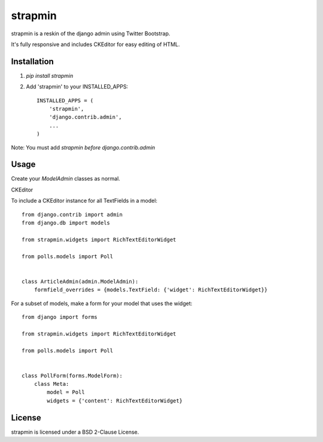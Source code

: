 strapmin
========

strapmin is a reskin of the django admin using Twitter Bootstrap.

It's fully responsive and includes CKEditor for easy editing of HTML.

Installation
------------

1. `pip install strapmin`
2. Add 'strapmin' to your INSTALLED_APPS::

    INSTALLED_APPS = (
        'strapmin',
        'django.contrib.admin',
        ...
    )

Note: You must add `strapmin` *before* `django.contrib.admin`


Usage
-----

Create your `ModelAdmin` classes as normal.


CKEditor

To include a CKEditor instance for all TextFields in a model::

    from django.contrib import admin
    from django.db import models

    from strapmin.widgets import RichTextEditorWidget

    from polls.models import Poll


    class ArticleAdmin(admin.ModelAdmin):
        formfield_overrides = {models.TextField: {'widget': RichTextEditorWidget}}

For a subset of models, make a form for your model that uses the widget::

    from django import forms

    from strapmin.widgets import RichTextEditorWidget

    from polls.models import Poll


    class PollForm(forms.ModelForm):
        class Meta:
            model = Poll
            widgets = {'content': RichTextEditorWidget}


License
-------

strapmin is licensed under a BSD 2-Clause License.
